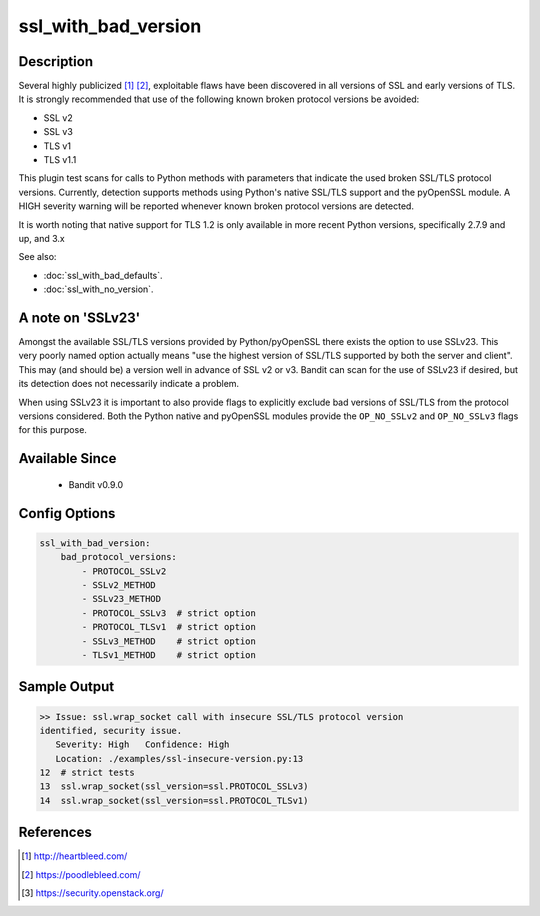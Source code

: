 
ssl_with_bad_version
====================

Description
-----------
Several highly publicized [1]_ [2]_, exploitable flaws have been discovered in
all versions of SSL and early versions of TLS. It is strongly recommended that
use of the following known broken protocol versions be avoided:

- SSL v2
- SSL v3
- TLS v1
- TLS v1.1

This plugin test scans for calls to Python methods with parameters that indicate
the used broken SSL/TLS protocol versions. Currently, detection supports methods
using Python's native SSL/TLS support and the pyOpenSSL module. A HIGH severity
warning will be reported whenever known broken protocol versions are detected.

It is worth noting that native support for TLS 1.2 is only available in more
recent Python versions, specifically 2.7.9 and up, and 3.x

See also:

- :doc:`ssl_with_bad_defaults`.
- :doc:`ssl_with_no_version`.

A note on 'SSLv23'
------------------
Amongst the available SSL/TLS versions provided by Python/pyOpenSSL there exists
the option to use SSLv23. This very poorly named option actually means "use the
highest version of SSL/TLS supported by both the server and client". This may
(and should be) a version well in advance of SSL v2 or v3. Bandit can scan for
the use of SSLv23 if desired, but its detection does not necessarily indicate a
problem.

When using SSLv23 it is important to also provide flags to explicitly exclude
bad versions of SSL/TLS from the protocol versions considered. Both the Python
native and pyOpenSSL modules provide the ``OP_NO_SSLv2`` and ``OP_NO_SSLv3``
flags for this purpose.


Available Since
---------------
 - Bandit v0.9.0

 .. _bad_ssl_config_options:

Config Options
--------------
.. code-block:: yaml

    ssl_with_bad_version:
        bad_protocol_versions:
            - PROTOCOL_SSLv2
            - SSLv2_METHOD
            - SSLv23_METHOD
            - PROTOCOL_SSLv3  # strict option
            - PROTOCOL_TLSv1  # strict option
            - SSLv3_METHOD    # strict option
            - TLSv1_METHOD    # strict option


Sample Output
-------------
.. code-block:: none

    >> Issue: ssl.wrap_socket call with insecure SSL/TLS protocol version
    identified, security issue.
       Severity: High   Confidence: High
       Location: ./examples/ssl-insecure-version.py:13
    12  # strict tests
    13  ssl.wrap_socket(ssl_version=ssl.PROTOCOL_SSLv3)
    14  ssl.wrap_socket(ssl_version=ssl.PROTOCOL_TLSv1)

References
----------
.. [1] http://heartbleed.com/
.. [2] https://poodlebleed.com/
.. [3] https://security.openstack.org/
